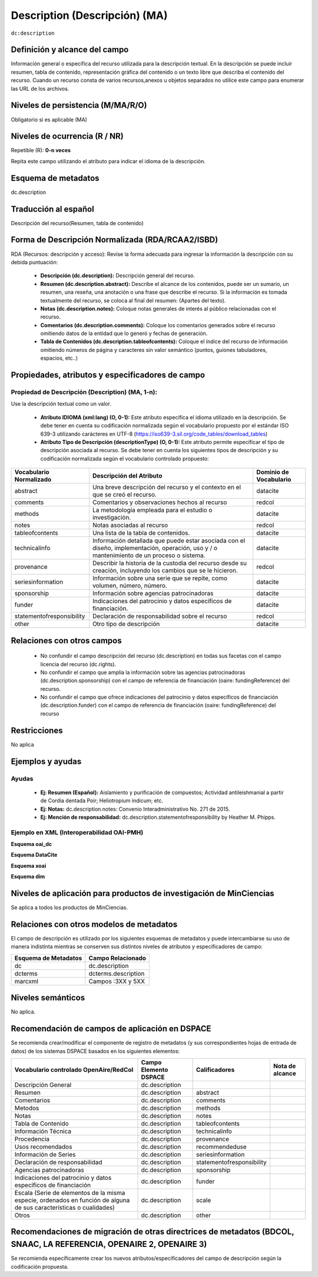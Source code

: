 .. _dc.description:

Description (Descripción) (MA)
==============================

``dc:description``

Definición y alcance del campo
------------------------------
Información general o específica del recurso utilizada para la descripción textual. En la descripción se puede incluir resumen, tabla de contenido, representación gráfica del contenido o un texto libre que describa el contenido del recurso. Cuando un recurso consta de varios recursos,anexos u objetos separados no utilice este campo para enumerar las URL de los archivos.   

Niveles de persistencia (M/MA/R/O)
----------------------------------
Obligatorio si es aplicable (MA)

Niveles de ocurrencia (R / NR)
------------------------------
Repetible (R): **0-n veces**

..

Repita este campo utilizando el atributo para indicar el idioma de la descripción.

Esquema de metadatos
---------------------
dc.description 

Traducción al español
---------------------
Descripción del recurso(Resumen, tabla de contenido) 

Forma de Descripción Normalizada (RDA/RCAA2/ISBD)
-------------------------------------------------
RDA (Recursos: descripción y acceso): Revise la forma adecuada para ingresar la información la descripción con su debida puntuación:

  - **Descripción (dc.description):** Descripción general del recurso.
  - **Resumen (dc.description.abstract):** Describe el alcance de los contenidos, puede ser un sumario, un resumen, una reseña, una anotación o una frase que describe el recurso. Si la información es tomada textualmente del recurso, se coloca al final del resumen: (Apartes del texto). 
  - **Notas (dc.description.notes):** Coloque notas generales de interés al público relacionadas con el recurso. 
  - **Comentarios (dc.description.comments):** Coloque los comentarios generados sobre el recurso omitiendo datos de la entidad que lo generó y fechas de generación. 
  - **Tabla de Contenidos (dc.description.tableofcontents):** Coloque el índice del recurso de información omitiendo  números de página y caracteres sin valor semántico (puntos, guiones tabuladores, espacios, etc..)


Propiedades, atributos y especificadores de campo
-------------------------------------------------

Propiedad de Descripción (Description) (MA, 1-n):
+++++++++++++++++++++++++++++++++++++++++++++++++

Use la descripción textual como un valor.

    - **Atributo IDIOMA (xml:lang) (O, 0-1):** Este atributo especifica el idioma utilizado en la descripción. Se debe tener en cuenta su codificación normalizada según el vocabulario propuesto por el estándar ISO 639-3 utilizando carácteres en UTF-8 (https://iso639-3.sil.org/code_tables/download_tables)
      
    - **Atributo Tipo de Descripción (descriptionType) (O, 0-1):** Este atributo permite especificar el tipo de descripción asociada al recurso. Se debe tener en cuenta los siguientes tipos de descripción y su codificación normalizada según el vocabulario controlado propuesto: 

+---------------------------+-------------------------------------------------------------------------------------------------------------------------------------------+------------------------+
| Vocabulario Normalizado   | Descripción del Atributo                                                                                                                  | Dominio de Vocabulario |
+===========================+===========================================================================================================================================+========================+
| abstract                  | Una breve descripción del recurso y el contexto en el que se creó el recurso.                                                             | datacite               |
+---------------------------+-------------------------------------------------------------------------------------------------------------------------------------------+------------------------+
| comments                  | Comentarios y observaciones hechos al recurso                                                                                             | redcol                 |
+---------------------------+-------------------------------------------------------------------------------------------------------------------------------------------+------------------------+
| methods                   | La metodología empleada para el estudio o investigación.                                                                                  | datacite               |
+---------------------------+-------------------------------------------------------------------------------------------------------------------------------------------+------------------------+
| notes                     | Notas asociadas al recurso                                                                                                                | redcol                 |
+---------------------------+-------------------------------------------------------------------------------------------------------------------------------------------+------------------------+
| tableofcontents           | Una lista de la tabla de contenidos.                                                                                                      | datacite               |
+---------------------------+-------------------------------------------------------------------------------------------------------------------------------------------+------------------------+
| technicalinfo             | Información detallada que puede estar asociada con el diseño, implementación, operación, uso y / o mantenimiento de un proceso o sistema. | datacite               |
+---------------------------+-------------------------------------------------------------------------------------------------------------------------------------------+------------------------+
| provenance                | Describir la historia de la custodia del recurso desde su creación, incluyendo los cambios que se le hicieron.                            | redcol                 |
+---------------------------+-------------------------------------------------------------------------------------------------------------------------------------------+------------------------+
| seriesinformation         | Información sobre una serie que se repite, como volumen, número, número.                                                                  | datacite               |
+---------------------------+-------------------------------------------------------------------------------------------------------------------------------------------+------------------------+
| sponsorship               | Información sobre agencias patrocinadoras                                                                                                 | datacite               |
+---------------------------+-------------------------------------------------------------------------------------------------------------------------------------------+------------------------+
| funder                    | Indicaciones del patrocinio y datos específicos de financiación.                                                                          | datacite               |
+---------------------------+-------------------------------------------------------------------------------------------------------------------------------------------+------------------------+
| statementofresponsibility | Declaración de responsabilidad sobre el recurso                                                                                           | redcol                 |
+---------------------------+-------------------------------------------------------------------------------------------------------------------------------------------+------------------------+
| other                     | Otro tipo de descripción                                                                                                                  | datacite               |
+---------------------------+-------------------------------------------------------------------------------------------------------------------------------------------+------------------------+


Relaciones con otros campos
---------------------------

  - No confundir el campo descripción del recurso (dc.description) en todas sus facetas con el campo licencia del recurso (dc.rights).
  - No confundir el campo  que amplía la información sobre las agencias patrocinadoras (dc.description.sponsorship) con el campo de referencia de financiación (oaire: fundingReference) del recurso.
  - No confundir el campo  que ofrece indicaciones del patrocinio y datos específicos de financiación (dc.description.funder) con el campo de referencia de financiación (oaire: fundingReference) del recurso

Restricciones
-------------

No aplica

Ejemplos y ayudas
-----------------

Ayudas
++++++

  - **Ej: Resumen (Español):** Aislamiento y purificación de compuestos; Actividad antileishmanial a partir de Cordia dentada Poir; Heliotropium indicum; etc. 
  - **Ej: Notas:** dc.description.notes: Convenio Interadministrativo No. 271 de 2015.
  - **Ej: Mención de responsabilidad:** dc.description.statementofresponsibility  by Heather M. Phipps.

Ejemplo en XML  (Interoperabilidad OAI-PMH)
+++++++++++++++++++++++++++++++++++++++++++

**Esquema oai_dc**

.. code-block:: xml
   :linenos:

   <dc.description xml:lang="es-spa">
   Aislamiento y purificación de compuestos; Actividad antileishmanial a partir de Cordia dentada Poir; Heliotropium indicum; etc. 
   </dc.description abstract>

.. code-block:: xml
   :linenos:

   <dc.description>
   Convenio Interadministrativo No. 271 de 2015. 
   </dc.description>


**Esquema DataCite**

.. code-block:: xml
   :linenos:

   <dc:description>
   Foreword [by] Hazel Anderson; Introduction; The scientific heresy: transformation of a society; Consciousness as causal reality [etc]
   </dc:description>

.. code-block:: xml
   :linenos:

   <dc:description xml:lang="en-US">
    A number of problems in quantum state and system identification are addressed.
   </dc:description>


**Esquema xoai**

.. code-block:: xml
   :linenos:

   <element name="description">
    <element name="spa">
      <field name="value">Artículo de investigación</field>
    </element>
    <element name="abstract">
      <element name="spa">
        <fieldname="value">El artículo revisa la normatividad y jurisprudencia relacionada con la evolución y alcance del derecho prestacional</field>
      </element>
    </element>
    <element name="provenance">
      <element name="en">
        <field name="value">Submitted by Autoarchivo Repositorio UCaC (riucac@ucatolica.edu.co) on 2017-10-09T22:16:46Z</field>
     </element>
    </element>
    <element name="notes">
      <element name="spa">
        <field name="value">30 p.</field>
      </element>
    </element>
    <element name="tableofcontents">
      <element name="spa">
        <field name="value">Introducción. 
          1. Caracterización del sistema pensional colombiano. 
          2. Régimen solidario pensional. 
          3. Acceso solidario a una pensión de personas en situación de discapacidad en la jurisprudencia de la Corte Constitucional. 
          4. Acceso solidario a una pensión de las madres comunitarias en la jurisprudencia de la Corte Constitucional. 
          Conclusiones. 
          Referencias. 
          Normatividad. 
          Jurisprudencia.</field>
      </element>
    </element>
   </element>

**Esquema dim**

.. code-block:: xml
   :linenos:

   <dim:field mdschema="dc" element="description" lang="en_US">Includes bibliographical references (leaves 24-27).</dim:field>
   <dim:field mdschema="dc" element="description" qualifier="abstract" lang="en_US">Durante la Guerra Civil Espafiola y los años de Franco, habia poco lugar para los pintores y los autores de obras literarias, especialmente aquellos de inclinación liberal. </dim:field>
   <dim:field mdschema="dc" element="description" qualifier="statementofresponsibility" lang="en_US">by Heather M. Phipps.</dim:field>
   <dim:field mdschema="dc" element="description" qualifier="notes" lang="en_US">S.B.in Humanities and Engineering</dim:field>


Niveles de aplicación para productos de investigación de MinCiencias
--------------------------------------------------------------------
Se aplica a todos los productos de MinCiencias. 

Relaciones con otros modelos de metadatos
-----------------------------------------

El campo de descripción es utilizado por los siguientes esquemas de metadatos y puede intercambiarse su uso de manera indistinta mientras se conserven sus distintos niveles de atributos y especificadores de campo:

+----------------------+---------------------+
| Esquema de Metadatos | Campo Relacionado   |
+======================+=====================+
| dc                   | dc.description      |
+----------------------+---------------------+
| dcterms              | dcterms.description |
+----------------------+---------------------+
| marcxml              | Campos :3XX y 5XX   |
+----------------------+---------------------+

Niveles semánticos
------------------

No aplica.

Recomendación de campos de aplicación en DSPACE
-----------------------------------------------
Se recomienda crear/modificar el componente de registro de metadatos (y sus correspondientes hojas de entrada de datos) de los sistemas DSPACE basados en los siguientes elementos:

+-----------------------------------------------------------------+-----------------------+---------------------------+-----------------+
| Vocabulario controlado OpenAire/RedCol                          | Campo Elemento DSPACE | Calificadores             | Nota de alcance |
+=================================================================+=======================+===========================+=================+
| Descripción General                                             | dc.description        |                           |                 |
+-----------------------------------------------------------------+-----------------------+---------------------------+-----------------+
| Resumen                                                         | dc.description        | abstract                  |                 |
+-----------------------------------------------------------------+-----------------------+---------------------------+-----------------+
| Comentarios                                                     | dc.description        | comments                  |                 |
+-----------------------------------------------------------------+-----------------------+---------------------------+-----------------+
| Metodos                                                         | dc.description        | methods                   |                 |
+-----------------------------------------------------------------+-----------------------+---------------------------+-----------------+
| Notas                                                           | dc.description        | notes                     |                 |
+-----------------------------------------------------------------+-----------------------+---------------------------+-----------------+
| Tabla de Contenido                                              | dc.description        | tableofcontents           |                 |
+-----------------------------------------------------------------+-----------------------+---------------------------+-----------------+
| Información Técnica                                             | dc.description        | technicalinfo             |                 |
+-----------------------------------------------------------------+-----------------------+---------------------------+-----------------+
| Procedencia                                                     | dc.description        | provenance                |                 |
+-----------------------------------------------------------------+-----------------------+---------------------------+-----------------+
| Usos recomendados                                               | dc.description        | recommendeduse            |                 |
+-----------------------------------------------------------------+-----------------------+---------------------------+-----------------+
| Información de Series                                           | dc.description        | seriesinformation         |                 |
+-----------------------------------------------------------------+-----------------------+---------------------------+-----------------+
| Declaración de responsabilidad                                  | dc.description        | statementofresponsibility |                 |
+-----------------------------------------------------------------+-----------------------+---------------------------+-----------------+
| Agencias patrocinadoras                                         | dc.description        | sponsorship               |                 |
+-----------------------------------------------------------------+-----------------------+---------------------------+-----------------+
| Indicaciones del patrocinio y datos específicos de financiación | dc.description        | funder                    |                 |
+-----------------------------------------------------------------+-----------------------+---------------------------+-----------------+
| Escala (Serie de elementos de la misma especie, ordenados       | dc.description        | scale                     |                 |
| en función de alguna de sus características o cualidades)       |                       |                           |                 |
+-----------------------------------------------------------------+-----------------------+---------------------------+-----------------+
| Otros                                                           | dc.description        | other                     |                 |
+-----------------------------------------------------------------+-----------------------+---------------------------+-----------------+


Recomendaciones de migración de otras directrices de metadatos (BDCOL, SNAAC, LA REFERENCIA, OPENAIRE 2, OPENAIRE 3)
--------------------------------------------------------------------------------------------------------------------

Se recomienda específicamente crear los nuevos atributos/especificadores del campo de descripción según la codificación propuesta.


